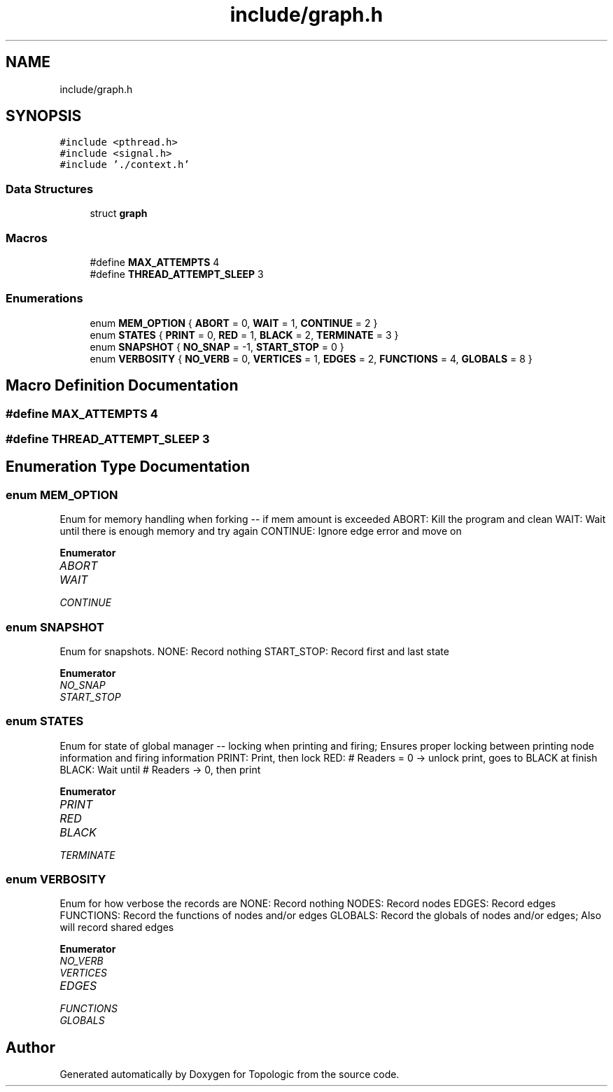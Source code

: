 .TH "include/graph.h" 3 "Mon Mar 15 2021" "Version 1.0.6" "Topologic" \" -*- nroff -*-
.ad l
.nh
.SH NAME
include/graph.h
.SH SYNOPSIS
.br
.PP
\fC#include <pthread\&.h>\fP
.br
\fC#include <signal\&.h>\fP
.br
\fC#include '\&./context\&.h'\fP
.br

.SS "Data Structures"

.in +1c
.ti -1c
.RI "struct \fBgraph\fP"
.br
.in -1c
.SS "Macros"

.in +1c
.ti -1c
.RI "#define \fBMAX_ATTEMPTS\fP   4"
.br
.ti -1c
.RI "#define \fBTHREAD_ATTEMPT_SLEEP\fP   3"
.br
.in -1c
.SS "Enumerations"

.in +1c
.ti -1c
.RI "enum \fBMEM_OPTION\fP { \fBABORT\fP = 0, \fBWAIT\fP = 1, \fBCONTINUE\fP = 2 }"
.br
.ti -1c
.RI "enum \fBSTATES\fP { \fBPRINT\fP = 0, \fBRED\fP = 1, \fBBLACK\fP = 2, \fBTERMINATE\fP = 3 }"
.br
.ti -1c
.RI "enum \fBSNAPSHOT\fP { \fBNO_SNAP\fP = -1, \fBSTART_STOP\fP = 0 }"
.br
.ti -1c
.RI "enum \fBVERBOSITY\fP { \fBNO_VERB\fP = 0, \fBVERTICES\fP = 1, \fBEDGES\fP = 2, \fBFUNCTIONS\fP = 4, \fBGLOBALS\fP = 8 }"
.br
.in -1c
.SH "Macro Definition Documentation"
.PP 
.SS "#define MAX_ATTEMPTS   4"

.SS "#define THREAD_ATTEMPT_SLEEP   3"

.SH "Enumeration Type Documentation"
.PP 
.SS "enum \fBMEM_OPTION\fP"
Enum for memory handling when forking -- if mem amount is exceeded ABORT: Kill the program and clean WAIT: Wait until there is enough memory and try again CONTINUE: Ignore edge error and move on 
.PP
\fBEnumerator\fP
.in +1c
.TP
\fB\fIABORT \fP\fP
.TP
\fB\fIWAIT \fP\fP
.TP
\fB\fICONTINUE \fP\fP
.SS "enum \fBSNAPSHOT\fP"
Enum for snapshots\&. NONE: Record nothing START_STOP: Record first and last state 
.PP
\fBEnumerator\fP
.in +1c
.TP
\fB\fINO_SNAP \fP\fP
.TP
\fB\fISTART_STOP \fP\fP
.SS "enum \fBSTATES\fP"
Enum for state of global manager -- locking when printing and firing; Ensures proper locking between printing node information and firing information PRINT: Print, then lock RED: # Readers = 0 -> unlock print, goes to BLACK at finish BLACK: Wait until # Readers -> 0, then print 
.PP
\fBEnumerator\fP
.in +1c
.TP
\fB\fIPRINT \fP\fP
.TP
\fB\fIRED \fP\fP
.TP
\fB\fIBLACK \fP\fP
.TP
\fB\fITERMINATE \fP\fP
.SS "enum \fBVERBOSITY\fP"
Enum for how verbose the records are NONE: Record nothing NODES: Record nodes EDGES: Record edges FUNCTIONS: Record the functions of nodes and/or edges GLOBALS: Record the globals of nodes and/or edges; Also will record shared edges 
.PP
\fBEnumerator\fP
.in +1c
.TP
\fB\fINO_VERB \fP\fP
.TP
\fB\fIVERTICES \fP\fP
.TP
\fB\fIEDGES \fP\fP
.TP
\fB\fIFUNCTIONS \fP\fP
.TP
\fB\fIGLOBALS \fP\fP
.SH "Author"
.PP 
Generated automatically by Doxygen for Topologic from the source code\&.
